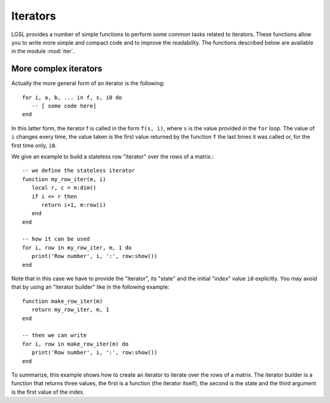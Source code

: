 .. highlight:: lua

.. module:: iter 

.. _lua_base:

Iterators
=========

LGSL provides a number of simple functions to perform some common tasks related to iterators.
These functions allow you to write more simple and compact code and to improve the readability.
The functions described below are available in the module :mod:`iter`.

.. function:: sequence(f, a, b)
              sequence(f, b)

   Return an "iterator" that gives the value (or the values) returned by the evaluation of ``f(i)`` where ``i`` is an integer that goes from ``a`` to ``b``. In the second form, the generated values start from one.

   Generally, an iterator is a function that, each time that it is called, returns one value from a sequence. The sequence is considered to be terminated when the iterator returns ``nil``. An iterator can be used directly in a ``for`` loop with the following syntax::

      for a, b, ... in f do
         -- [ some code here]
      end

   where ``f`` is the iterator.  If ``f`` returns multiple values they will be all returned by the iterator.

.. function:: sample(f, xi, xs, n)

   Return an iterator that gives the couple ``x, f(x)`` for ``x`` going from ``xi`` to ``xs`` with ``n`` uniformly spaced intervals. If ``f`` returns multiple values, only the first one is retained.

   Example::

      iter = require("lgsl.iter")
      -- print (x, sin(x)) for x going from 0 to 2*pi with 16 sampling points
      for x, y in iter.sample(math.sin, 0, 2*math.pi, 16) do
         print(x, y)
      end

.. function:: isample(f, a, b)
              isample(f, b)

   Return an iterator that gives the couple ``i, f(i)`` where ``i`` is an integer going from ``a`` to ``b``. In the second form, the sequence will start from one. If ``f`` returns multiple values, only the first one is retained.

.. function:: ilist(f, a, b)
              ilist(f, b)

   Returns a list with the elements ``f(i)`` where ``i`` is an integer going from a to b.
   In the second form, the sequence will start from one.

.. function:: isum(f, a, b)
              isum(f, b)

   Returns the sum of ``f(i)`` for all integers ``i`` from a to b.
   In the second form, the sequence will start from one.



More complex iterators
----------------------

Actually the more general form of an iterator is the following::

    for i, a, b, ... in f, s, i0 do
       -- [ some code here]
    end

In this latter form, the iterator f is called in the form ``f(s, i)``, where ``s`` is the value provided in the ``for`` loop. The value of ``i`` changes every time, the value taken is the first value returned by the function ``f`` the last times it was called or, for the first time only, ``i0``.

We give an example to build a stateless row "iterator" over the rows of a matrix.::

   -- we define the stateless iterator
   function my_row_iter(m, i)
      local r, c = m:dim()
      if i <= r then
         return i+1, m:row(i)
      end
   end

   -- how it can be used
   for i, row in my_row_iter, m, 1 do
      print('Row number', i, ':', row:show())
   end

Note that in this case we have to provide the "iterator", its "state" and the initial "index" value ``i0`` explicitly. You may avoid that by using an "iterator builder" like in the following example::

   function make_row_iter(m)
      return my_row_iter, m, 1
   end

   -- then we can write
   for i, row in make_row_iter(m) do
      print('Row number', i, ':', row:show())
   end

To summarize, this example shows how to create an iterator to iterate over the rows of a matrix. The iterator builder is a function that returns three values, the first is a function (the iterator itself), the second is the state and the third argument is the first value of the index.

